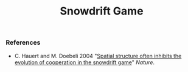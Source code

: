 #+TITLE: Snowdrift Game

[[file:figures/sd-game.png][file:./figures/sd-game.png]]


*** References
- C. Hauert and M. Doebeli 2004 "[[https://doi.org/10.1038/nature02360][Spatial structure often inhibits the evolution of cooperation in the snowdrift game]]" /Nature/.

